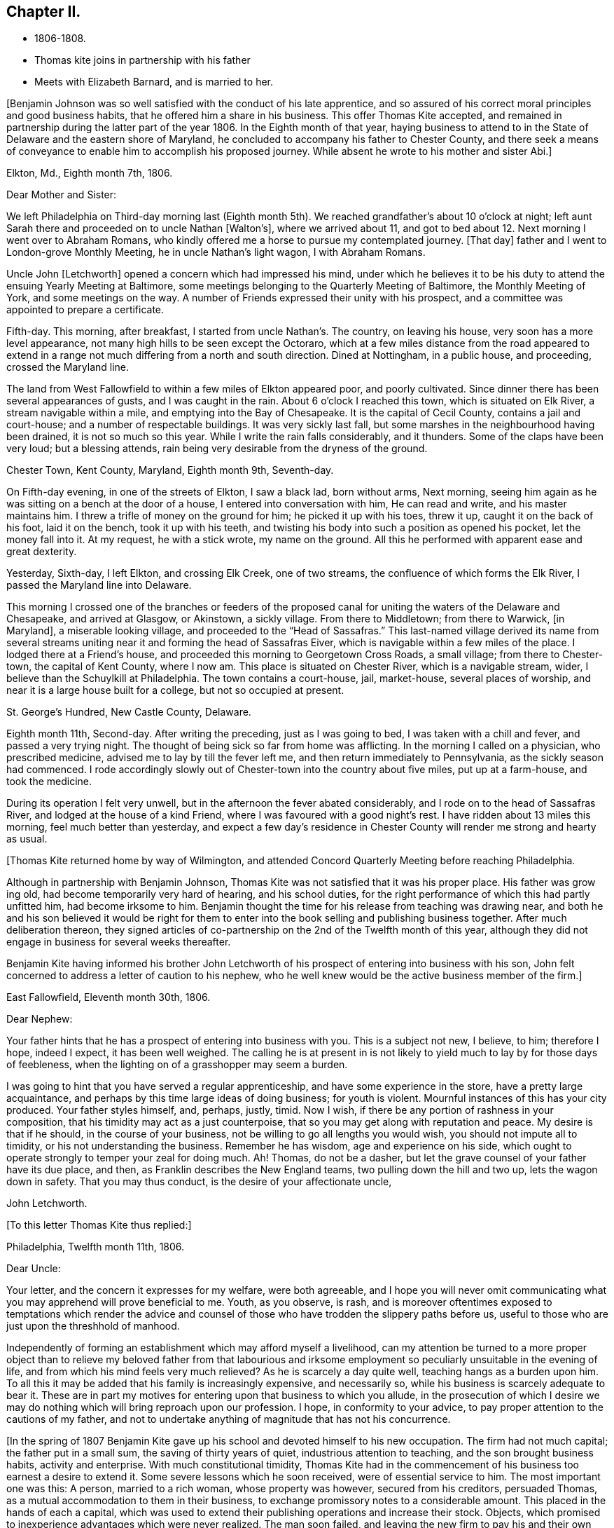 == Chapter II.

[.chapter-synopsis]
* 1806-1808.
* Thomas kite joins in partnership with his father
* Meets with Elizabeth Barnard, and is married to her.

+++[+++Benjamin Johnson was so well satisfied with the conduct of his late apprentice,
and so assured of his correct moral principles and good business habits,
that he offered him a share in his business.
This offer Thomas Kite accepted,
and remained in partnership during the latter part of the year 1806.
In the Eighth month of that year,
haying business to attend to in the State of Delaware and the eastern shore of Maryland,
he concluded to accompany his father to Chester County,
and there seek a means of conveyance to enable him to accomplish his proposed journey.
While absent he wrote to his mother and sister Abi.]

[.embedded-content-document.letter]
--

[.signed-section-context-open]
Elkton, Md., Eighth month 7th, 1806.

[.salutation]
Dear Mother and Sister:

We left Philadelphia on
Third-day morning last (Eighth month 5th).
We reached grandfather`'s about 10 o`'clock at night;
left aunt Sarah there and proceeded on to uncle Nathan +++[+++Walton`'s],
where we arrived about 11,
and got to bed about 12. Next morning I went over to Abraham Romans,
who kindly offered me a horse to pursue my contemplated journey.
+++[+++That day]
father and I went to London-grove Monthly Meeting, he in uncle Nathan`'s light wagon,
I with Abraham Romans.

Uncle John +++[+++Letchworth]
opened a concern which had impressed his mind,
under which he believes it to be his duty to
attend the ensuing Yearly Meeting at Baltimore,
some meetings belonging to the Quarterly Meeting of Baltimore,
the Monthly Meeting of York, and some meetings on the way.
A number of Friends expressed their unity with his prospect,
and a committee was appointed to prepare a certificate.

Fifth-day.
This morning, after breakfast, I started from uncle Nathan`'s. The country,
on leaving his house, very soon has a more level appearance,
not many high hills to be seen except the Octoraro,
which at a few miles distance from the road appeared to extend
in a range not much differing from a north and south direction.
Dined at Nottingham, in a public house, and proceeding, crossed the Maryland line.

The land from West Fallowfield to within a few miles of Elkton appeared poor,
and poorly cultivated.
Since dinner there has been several appearances of gusts, and I was caught in the rain.
About 6 o`'clock I reached this town, which is situated on Elk River,
a stream navigable within a mile, and emptying into the Bay of Chesapeake.
It is the capital of Cecil County, contains a jail and court-house;
and a number of respectable buildings.
It was very sickly last fall, but some marshes in the neighbourhood having been drained,
it is not so much so this year.
While I write the rain falls considerably, and it thunders.
Some of the claps have been very loud; but a blessing attends,
rain being very desirable from the dryness of the ground.

[.signed-section-context-open]
Chester Town, Kent County, Maryland, Eighth month 9th, Seventh-day.

On Fifth-day evening, in one of the streets of Elkton, I saw a black lad,
born without arms, Next morning,
seeing him again as he was sitting on a bench at the door of a house,
I entered into conversation with him, He can read and write,
and his master maintains him.
I threw a trifle of money on the ground for him; he picked it up with his toes,
threw it up, caught it on the back of his foot, laid it on the bench,
took it up with his teeth,
and twisting his body into such a position as opened his pocket,
let the money fall into it.
At my request, he with a stick wrote, my name on the ground.
All this he performed with apparent ease and great dexterity.

Yesterday, Sixth-day, I left Elkton, and crossing Elk Creek, one of two streams,
the confluence of which forms the Elk River, I passed the Maryland line into Delaware.

This morning I crossed one of the branches or feeders of the proposed
canal for uniting the waters of the Delaware and Chesapeake,
and arrived at Glasgow, or Akinstown, a sickly village.
From there to Middletown; from there to Warwick, +++[+++in Maryland],
a miserable looking village, and proceeded to the "`Head of Sassafras.`"
This last-named village derived its name from several streams
uniting near it and forming the head of Sassafras Eiver,
which is navigable within a few miles of the place.
I lodged there at a Friend`'s house, and proceeded this morning to Georgetown Cross Roads,
a small village; from there to Chester-town, the capital of Kent County, where I now am.
This place is situated on Chester River, which is a navigable stream, wider,
I believe than the Schuylkill at Philadelphia.
The town contains a court-house, jail, market-house, several places of worship,
and near it is a large house built for a college, but not so occupied at present.

[.signed-section-context-open]
St. George`'s Hundred, New Castle County, Delaware.

Eighth month 11th, Second-day.
After writing the preceding, just as I was going to bed,
I was taken with a chill and fever, and passed a very trying night.
The thought of being sick so far from home was afflicting.
In the morning I called on a physician, who prescribed medicine,
advised me to lay by till the fever left me, and then return immediately to Pennsylvania,
as the sickly season had commenced.
I rode accordingly slowly out of Chester-town into the country about five miles,
put up at a farm-house, and took the medicine.

During its operation I felt very unwell,
but in the afternoon the fever abated considerably,
and I rode on to the head of Sassafras River, and lodged at the house of a kind Friend,
where I was favoured with a good night`'s rest.
I have ridden about 13 miles this morning, feel much better than yesterday,
and expect a few day`'s residence in Chester
County will render me strong and hearty as usual.

--

+++[+++Thomas Kite returned home by way of Wilmington,
and attended Concord Quarterly Meeting before reaching Philadelphia.

Although in partnership with Benjamin Johnson,
Thomas Kite was not satisfied that it was his proper place.
His father was grow ing old, had become temporarily very hard of hearing,
and his school duties, for the right performance of which this had partly unfitted him,
had become irksome to him.
Benjamin thought the time for his release from teaching was drawing near,
and both he and his son believed it would be right for them to
enter into the book selling and publishing business together.
After much deliberation thereon,
they signed articles of co-partnership on the 2nd of the Twelfth month of this year,
although they did not engage in business for several weeks thereafter.

Benjamin Kite having informed his brother John Letchworth of
his prospect of entering into business with his son,
John felt concerned to address a letter of caution to his nephew,
who he well knew would be the active business member of the firm.]

[.embedded-content-document.letter]
--

[.signed-section-context-open]
East Fallowfield, Eleventh month 30th, 1806.

[.salutation]
Dear Nephew:

Your father hints that he has a prospect of entering into business with you.
This is a subject not new, I believe, to him; therefore I hope, indeed I expect,
it has been well weighed.
The calling he is at present in is not likely to yield
much to lay by for those days of feebleness,
when the lighting on of a grasshopper may seem a burden.

I was going to hint that you have served a regular apprenticeship,
and have some experience in the store, have a pretty large acquaintance,
and perhaps by this time large ideas of doing business; for youth is violent.
Mournful instances of this has your city produced.
Your father styles himself, and, perhaps, justly, timid.
Now I wish, if there be any portion of rashness in your composition,
that his timidity may act as a just counterpoise,
that so you may get along with reputation and peace.
My desire is that if he should, in the course of your business,
not be willing to go all lengths you would wish, you should not impute all to timidity,
or his not understanding the business.
Remember he has wisdom, age and experience on his side,
which ought to operate strongly to temper your zeal for doing much.
Ah!
Thomas, do not be a dasher, but let the grave counsel of your father have its due place,
and then, as Franklin describes the New England teams,
two pulling down the hill and two up, lets the wagon down in safety.
That you may thus conduct, is the desire of your affectionate uncle,

[.signed-section-signature]
John Letchworth.

--

[.offset]
+++[+++To this letter Thomas Kite thus replied:]

[.embedded-content-document.letter]
--

[.signed-section-context-open]
Philadelphia, Twelfth month 11th, 1806.

[.salutation]
Dear Uncle:

Your letter, and the concern it expresses for my welfare,
were both agreeable,
and I hope you will never omit communicating what you
may apprehend will prove beneficial to me.
Youth, as you observe, is rash,
and is moreover oftentimes exposed to temptations which render the advice
and counsel of those who have trodden the slippery paths before us,
useful to those who are just upon the threshhold of manhood.

Independently of forming an establishment which may afford myself a livelihood,
can my attention be turned to a more proper object than to
relieve my beloved father from that labourious and irksome
employment so peculiarly unsuitable in the evening of life,
and from which his mind feels very much relieved?
As he is scarcely a day quite well, teaching hangs as a burden upon him.
To all this it may be added that his family is increasingly expensive,
and necessarily so, while his business is scarcely adequate to bear it.
These are in part my motives for entering upon that business to which you allude,
in the prosecution of which I desire we may do nothing
which will bring reproach upon our profession.
I hope, in conformity to your advice,
to pay proper attention to the cautions of my father,
and not to undertake anything of magnitude that has not his concurrence.

--

+++[+++In the spring of 1807 Benjamin Kite gave up his
school and devoted himself to his new occupation.
The firm had not much capital; the father put in a small sum,
the saving of thirty years of quiet, industrious attention to teaching,
and the son brought business habits, activity and enterprise.
With much constitutional timidity,
Thomas Kite had in the commencement of his business too earnest a desire to extend it.
Some severe lessons which he soon received, were of essential service to him.
The most important one was this: A person, married to a rich woman,
whose property was however, secured from his creditors, persuaded Thomas,
as a mutual accommodation to them in their business,
to exchange promissory notes to a considerable amount.
This placed in the hands of each a capital,
which was used to extend their publishing operations and increase their stock.
Objects, which promised to inexperience advantages which were never realized.
The man soon failed, and leaving the new firm to pay his and their own notes,
amounting to more than all their capital,
he quietly retired behind his wife`'s secured patrimony and lived in affluence,
while those he had wronged had to strain every nerve to
collect sufficient to meet the notes as they became due,
and maintain their credit.

In the latter end of the Seventh month, 1807, Thomas Kite visited New York,
with many of the cities and towns of New England,
and established business connections with the principal publishing houses there.
On his return to Philadelphia his father paid a visit to their
relations and friends in Western Pennsylvania and Ohio.

Thomas was fond of being in the company of those
whom he esteemed of religious experience,
from whom he could hope to derive instruction in righteousness.
One of his visiting places during the latter part of
his apprenticeship and for some years after,
was at the house of Emmor Kimber, who was then esteemed, and doubtless was,
a valuable minister of the gospel of Christ Jesus.
In Emmor`'s family he became acquainted with Elizabeth Barnard, a pious young woman,
who had been educated an Episcopalian, had joined the Baptists,
but being favoured to see beyond the administration of outward rites,
and convinced of the doctrines of the Society of Friends,
had been admitted into membership among them.

To her his mind was drawn in affectionate feeling,
and believing it was according to the will of his Heavenly Father, he,
with the consent and approbation of his earthly parents,
made proposals of marriage to her, which were accepted.

She was a native of Wilmington, in the State of Delaware,
and appears to have derived spiritual benefit from the ministry of Joshua Maule,
from whom, after her removal to Philadelphia in the spring of 1806,
she received several letters.
One of them we insert.]

[.embedded-content-document.letter]
--

[.letter-heading]
From Joshua Maule to Elizabeth Barnard

[.signed-section-context-open]
Wilmington, 3rd of Seventh month, 1806.

[.salutation]
Dear Friend:

I received a few lines from you informing of your situation,
which was very comfortable to me.
When I read them my mind was humbled and broken into
tenderness by the fresh manifestations of Divine Good,
which we have very unworthily, and yet largely partaken of.
May our minds be deeply humbled under a sense of it,
that we may be qualified to render grateful acknowledgments to Him,
who has been thus mindful of us, and helped us when we had no power to help ourselves.
How, dear Elizabeth,
can we better express our gratitude than by
yielding unreserved obedience to the Divine will,
however it may be in the cross, remembering it is not every one that says Lord!
Lord! that shall enter into the kingdom of heaven,
but he that does the will of the Father in heaven.
I have often thought of you, since you left us, with secret satisfaction,
and am solicitous that not only you, but I,
may be qualified to adopt the language in humble resignation of mind--"`Lord,
I will follow you whithersoever you go.`"
Then I believe we shall not only experience the way made plain before us,
but we shall be strengthened to walk therein.
Though at first it may seem to be a strait and narrow way,
yet it will be experienced to be a way of pleasantness and a path of peace,
by all those who become acquainted with it.

James Brobson buried his daughter Sally last week; a very affecting case.
A flower nipped in its bloom, respecting whom it may be said, "`how has beauty fallen!`"
It seems to be an additional testimony that "`all flesh is as grass,
and the goodliness of man as the flower of the field.`"
Though the grass withers and the flower fades as soon as it is in bloom,
yet the Word of the Lord endures forever.
I do not mean the Scriptures, they are not the Word.
I mean that quickening Word of Life,
that more sure Word of Prophecy unto which we shall do well if we take heed,
as unto a light shining in a dark place.
It is able to build us up and give us an inheritance among all them that are sanctified.
That we may have this truth realized in our own experience, is the desire of your friend,

[.signed-section-signature]
Joshua Maule.

--

+++[+++The marriage of Thomas Kite and Elizabeth Barnard was
accomplished on the 30th day of the Third month,
1808, at the meeting-house of Friends in Pine Street.
David Sands, who was then in Philadelphia on a religious visit, was at the meeting,
and dined with the wedding company.

Thomas Kite, in a short account he left of his life,
thus speaks of this marriage connection.]

[.small-break]
'''

On the 30th day of the Third month, 1808, I was married to Elizabeth Barnard,
a pious young woman, who, after having been brought up in the Episcopal way of worship,
had, when quite young, been induced to attend the meetings of the Baptists,
and to submit to the outward rite from which they have their name.
For a time she walked in communion with them,
but not experiencing that inward satisfaction she longed for,
she was at length convinced of the principles of Truth as held by us,
began to attend our meetings,
and after a time of serious attention to the gradual unfoldings of Heavenly light,
was joined in membership with us,
about the period when my acquaintance with her commenced.
I believe she continued faithful to her Divine Guide,
and we were measurably favoured together with the incomes of heavenly love.
